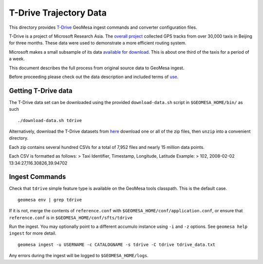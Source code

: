 T-Drive Trajectory Data
=======================

This directory provides
`T-Drive <http://research.microsoft.com/apps/pubs/?id=152883>`__ GeoMesa
ingest commands and converter configuration files.

T-Drive is a project of Microsoft Research Asia. The `overall
project <http://research.microsoft.com/en-us/projects/tdrive/>`__
collected GPS tracks from over 30,000 taxis in Beijing for three months.
These data were used to demonstrate a more efficient routing system.

Microsoft makes a small subsample of its data `available for
download <http://research.microsoft.com/apps/pubs/?id=152883>`__. This
is about one third of the taxis for a period of a week.

This document describes the full process from original source data to
GeoMesa ingest.

Before proceeding please check out the data description and included
terms of
`use <http://research.microsoft.com/pubs/152883/User_guide_T-drive.pdf>`__.

Getting T-Drive data
--------------------

The T-Drive data set can be downloaded using the provided
``download-data.sh`` script in ``$GEOMESA_HOME/bin/`` as such

::

    ./download-data.sh tdrive

Alternatively, download the T-Drive datasets from
`here <http://research.microsoft.com/apps/pubs/?id=152883>`__ download
one or all of the zip files, then ``unzip`` into a convenient directory.

Each zip contains several hundred CSVs for a total of 7,952 files and
nearly 15 million data points.

Each CSV is formatted as follows: > Taxi Identifier, Timestamp,
Longitude, Latitude Example: > 102, 2008-02-02
13:34:27,116.30826,39.94702

Ingest Commands
---------------

Check that ``tdrive`` simple feature type is available on the GeoMesa
tools classpath. This is the default case.

::

    geomesa env | grep tdrive

If it is not, merge the contents of ``reference.conf`` with
``$GEOMESA_HOME/conf/application.conf``, or ensure that
``reference.conf`` is in ``$GEOMESA_HOME/conf/sfts/tdrive``

Run the ingest. You may optionally point to a different accumulo
instance using ``-i`` and ``-z`` options. See ``geomesa help ingest``
for more detail.

::

    geomesa ingest -u USERNAME -c CATALOGNAME -s tdrive -C tdrive tdrive_data.txt

Any errors during the ingest will be logged to ``$GEOMESA_HOME/logs``.
